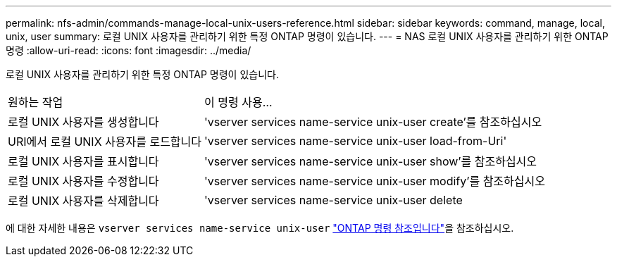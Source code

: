 ---
permalink: nfs-admin/commands-manage-local-unix-users-reference.html 
sidebar: sidebar 
keywords: command, manage, local, unix, user 
summary: 로컬 UNIX 사용자를 관리하기 위한 특정 ONTAP 명령이 있습니다. 
---
= NAS 로컬 UNIX 사용자를 관리하기 위한 ONTAP 명령
:allow-uri-read: 
:icons: font
:imagesdir: ../media/


[role="lead"]
로컬 UNIX 사용자를 관리하기 위한 특정 ONTAP 명령이 있습니다.

[cols="35,65"]
|===


| 원하는 작업 | 이 명령 사용... 


 a| 
로컬 UNIX 사용자를 생성합니다
 a| 
'vserver services name-service unix-user create'를 참조하십시오



 a| 
URI에서 로컬 UNIX 사용자를 로드합니다
 a| 
'vserver services name-service unix-user load-from-Uri'



 a| 
로컬 UNIX 사용자를 표시합니다
 a| 
'vserver services name-service unix-user show'를 참조하십시오



 a| 
로컬 UNIX 사용자를 수정합니다
 a| 
'vserver services name-service unix-user modify'를 참조하십시오



 a| 
로컬 UNIX 사용자를 삭제합니다
 a| 
'vserver services name-service unix-user delete

|===
에 대한 자세한 내용은 `vserver services name-service unix-user` link:https://docs.netapp.com/us-en/ontap-cli/search.html?q=vserver+services+name-service+unix-user["ONTAP 명령 참조입니다"^]을 참조하십시오.
